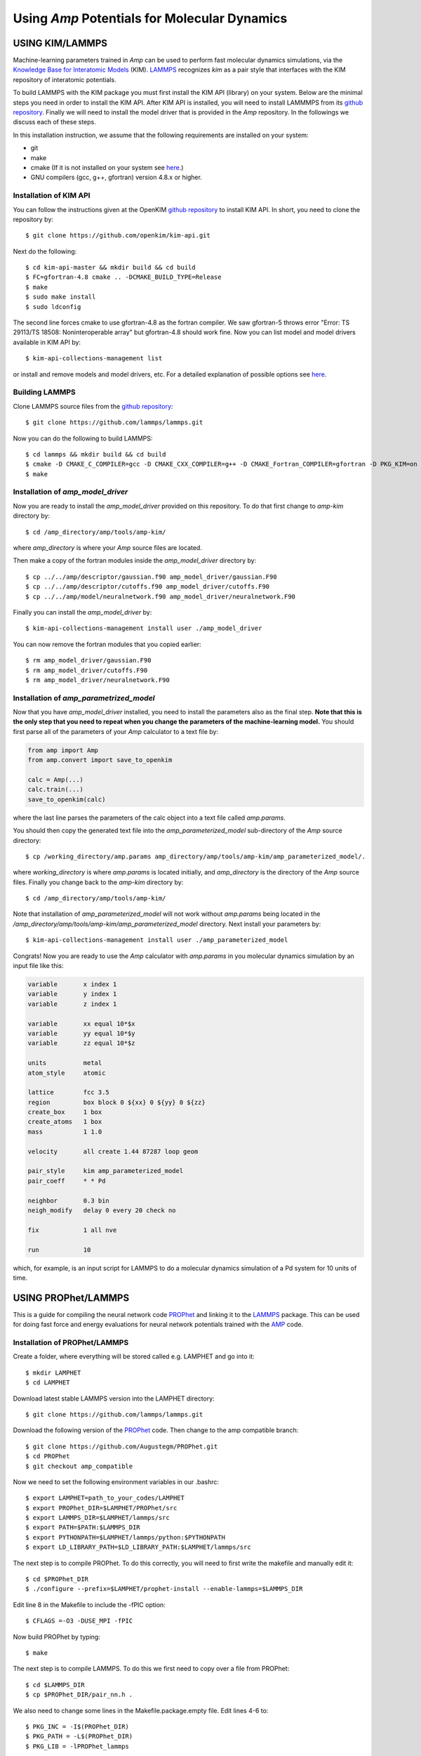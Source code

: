 .. _moleculardynamics:


********************************
Using *Amp* Potentials for Molecular Dynamics
********************************


==================================
USING KIM/LAMMPS
==================================

Machine-learning parameters trained in *Amp* can be used to perform fast molecular dynamics simulations, via the `Knowledge Base for Interatomic Models <https://openkim.org/>`_ (KIM).
`LAMMPS <http://www.afs.enea.it/software/lammps/doc17/html/Section_packages.html#kim>`_ recognizes *kim* as a pair style that interfaces with the KIM repository of interatomic potentials.

To build LAMMPS with the KIM package you must first install the KIM API (library) on your system.
Below are the minimal steps you need in order to install the KIM API.
After KIM API is installed, you will need to install LAMMMPS from its `github repository <https://github.com/lammps/lammps>`_.
Finally we will need to install the model driver that is provided in the *Amp* repository.
In the followings we discuss each of these steps.

In this installation instruction, we assume that the following requirements are installed on your system:

* git
* make
* cmake (If it is not installed on your system see `here <https://cmake.org/install/>`_.)
* GNU compilers (gcc, g++, gfortran) version 4.8.x or higher.


----------------------------------
Installation of KIM API
----------------------------------

You can follow the instructions given at the OpenKIM `github repository <https://github.com/openkim/kim-api/blob/master/INSTALL>`_ to install KIM API.
In short, you need to clone the repository by::

   $ git clone https://github.com/openkim/kim-api.git

Next do the following::

   $ cd kim-api-master && mkdir build && cd build
   $ FC=gfortran-4.8 cmake .. -DCMAKE_BUILD_TYPE=Release
   $ make
   $ sudo make install
   $ sudo ldconfig

The second line forces cmake to use gfortran-4.8 as the fortran compiler.
We saw gfortran-5 throws error "Error: TS 29113/TS 18508: Noninteroperable array" but gfortran-4.8 should work fine.
Now you can list model and model drivers available in KIM API by::

   $ kim-api-collections-management list

or install and remove models and model drivers, etc.
For a detailed explanation of possible options see `here <https://openkim.org/kim-api/>`_.


----------------------------------
Building LAMMPS
----------------------------------

Clone LAMMPS source files from the `github repository <https://github.com/lammps/lammps>`_::

   $ git clone https://github.com/lammps/lammps.git

Now you can do the following to build LAMMPS::

   $ cd lammps && mkdir build && cd build
   $ cmake -D CMAKE_C_COMPILER=gcc -D CMAKE_CXX_COMPILER=g++ -D CMAKE_Fortran_COMPILER=gfortran -D PKG_KIM=on -D KIM_LIBRARY=$"/usr/local/lib/libkim-api.so" -D KIM_INCLUDE_DIR=$"/usr/local/include/kim-api" ../cmake
   $ make


----------------------------------
Installation of *amp_model_driver*
----------------------------------

Now you are ready to install the *amp_model_driver* provided on this repository.
To do that first change to *amp-kim* directory by::

   $ cd /amp_directory/amp/tools/amp-kim/

where *amp_directory* is where your *Amp* source files are located.

Then make a copy of the fortran modules inside the *amp_model_driver* directory by::

   $ cp ../../amp/descriptor/gaussian.f90 amp_model_driver/gaussian.F90
   $ cp ../../amp/descriptor/cutoffs.f90 amp_model_driver/cutoffs.F90
   $ cp ../../amp/model/neuralnetwork.f90 amp_model_driver/neuralnetwork.F90

Finally you can install the *amp_model_driver* by::

   $ kim-api-collections-management install user ./amp_model_driver

You can now remove the fortran modules that you copied earlier::

   $ rm amp_model_driver/gaussian.F90
   $ rm amp_model_driver/cutoffs.F90
   $ rm amp_model_driver/neuralnetwork.F90


----------------------------------
Installation of *amp_parametrized_model*
----------------------------------

Now that you have *amp_model_driver* installed, you need to install the parameters also as the final step.
**Note that this is the only step that you need to repeat when you change the parameters of the machine-learning model.**
You should first parse all of the parameters of your *Amp* calculator to a text file by:

.. code-block:: python

   from amp import Amp
   from amp.convert import save_to_openkim
   
   calc = Amp(...)
   calc.train(...)
   save_to_openkim(calc)

where the last line parses the parameters of the calc object into a text file called *amp.params*.

You should then copy the generated text file into the *amp_parameterized_model* sub-directory of the *Amp* source directory::

   $ cp /working_directory/amp.params amp_directory/amp/tools/amp-kim/amp_parameterized_model/.

where *working_directory* is where *amp.params* is located initially, and *amp_directory* is the directory of the *Amp* source files.
Finally you change back to the *amp-kim* directory by::

   $ cd /amp_directory/amp/tools/amp-kim/

Note that installation of *amp_parameterized_model* will not work without *amp.params* being located in the */amp_directory/amp/tools/amp-kim/amp_parameterized_model* directory.
Next install your parameters by::

   $ kim-api-collections-management install user ./amp_parameterized_model

Congrats!
Now you are ready to use the *Amp* calculator with *amp.params* in you molecular dynamics simulation by an input file like this:

.. code-block:: bash

   variable       x index 1
   variable       y index 1
   variable       z index 1

   variable       xx equal 10*$x
   variable       yy equal 10*$y
   variable       zz equal 10*$z
   
   units          metal
   atom_style     atomic

   lattice        fcc 3.5
   region         box block 0 ${xx} 0 ${yy} 0 ${zz}
   create_box     1 box
   create_atoms   1 box
   mass           1 1.0
   
   velocity       all create 1.44 87287 loop geom
   
   pair_style     kim amp_parameterized_model
   pair_coeff     * * Pd
   
   neighbor       0.3 bin
   neigh_modify   delay 0 every 20 check no
   
   fix            1 all nve
   
   run            10

which, for example, is an input script for LAMMPS to do a molecular dynamics simulation of a Pd system for 10 units of time.


==================================
USING PROPhet/LAMMPS
==================================

This is a guide for compiling the neural network code `PROPhet <https://github.com/biklooost/PROPhet/>`_ and linking it to the `LAMMPS <https://github.com/lammps/lammps>`_ package.
This can be used for doing fast force and energy evaluations for neural network potentials trained with the `AMP <https://bitbucket.org/andrewpeterson/amp/src/master/amp>`_ code.


----------------------------------
Installation of PROPhet/LAMMPS
----------------------------------

Create a folder, where everything will be stored called e.g. LAMPHET and go into it::

   $ mkdir LAMPHET
   $ cd LAMPHET

Download latest stable LAMMPS version into the LAMPHET directory::

   $ git clone https://github.com/lammps/lammps.git

Download the following version of the `PROPhet <https://github.com/Augustegm/PROPhet>`_ code. 
Then change to the amp compatible branch::

   $ git clone https://github.com/Augustegm/PROPhet.git
   $ cd PROPhet
   $ git checkout amp_compatible

Now we need to set the following environment variables in our .bashrc::

   $ export LAMPHET=path_to_your_codes/LAMPHET
   $ export PROPhet_DIR=$LAMPHET/PROPhet/src
   $ export LAMMPS_DIR=$LAMPHET/lammps/src 
   $ export PATH=$PATH:$LAMMPS_DIR
   $ export PYTHONPATH=$LAMPHET/lammps/python:$PYTHONPATH
   $ export LD_LIBRARY_PATH=$LD_LIBRARY_PATH:$LAMPHET/lammps/src

The next step is to compile PROPhet. To do this correctly, you will need to first write the makefile and manually edit it::

   $ cd $PROPhet_DIR
   $ ./configure --prefix=$LAMPHET/prophet-install --enable-lammps=$LAMMPS_DIR

Edit line 8 in the Makefile to include the -fPIC option::

   $ CFLAGS =-O3 -DUSE_MPI -fPIC

Now build PROPhet by typing::

   $ make

The next step is to compile LAMMPS. To do this we first need to copy over a file from PROPhet::

   $ cd $LAMMPS_DIR
   $ cp $PROPhet_DIR/pair_nn.h .

We also need to change some lines in the Makefile.package.empty file. Edit lines 4-6 to::

   $ PKG_INC = -I$(PROPhet_DIR)
   $ PKG_PATH = -L$(PROPhet_DIR)
   $ PKG_LIB = -lPROPhet_lammps

Now we can compile LAMMPS. It is recommended to compile it in the four different ways
giving a serial and parallel version as well as shared library versions, which are needed if one
wants to use it from Python (needed for using the LAMMPS interface in ASE)::
   $ make serial
   $ make mpi
   $ make serial mode=shlib
   $ make mpi mode=shlib
